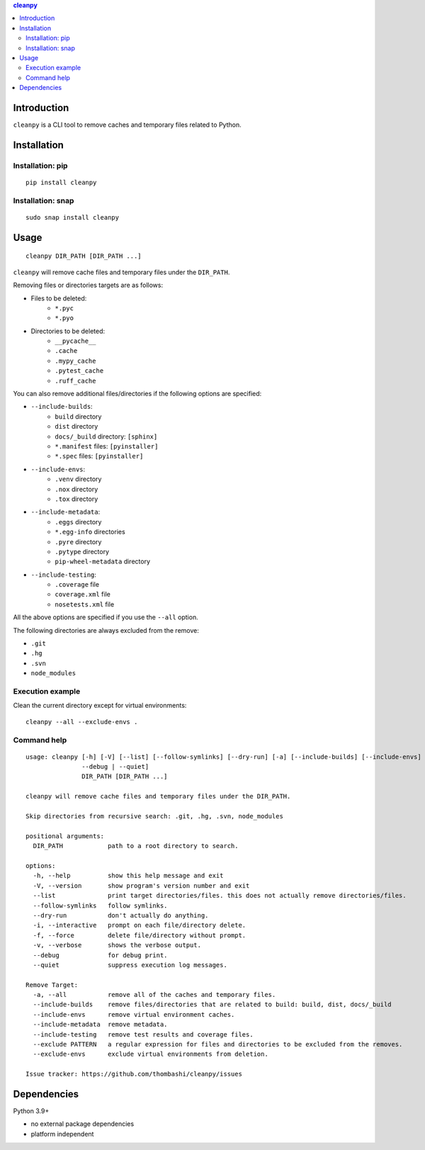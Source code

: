.. contents:: **cleanpy**
   :backlinks: top
   :depth: 2

Introduction
============================================
``cleanpy`` is a CLI tool to remove caches and temporary files related to Python.

|PyPI pkg ver| |CI status| |CodeQL|


Installation
============================================

Installation: pip
--------------------------------------------
::

    pip install cleanpy

|Supported Python implementations| |Supported Python versions|

Installation: snap
--------------------------------------------
::

    sudo snap install cleanpy

.. image:: https://snapcraft.io//cleanpy/badge.svg
    :target: https://snapcraft.io/cleanpy
    :alt: snapcraft status


Usage
============================================
::

    cleanpy DIR_PATH [DIR_PATH ...]

``cleanpy`` will remove cache files and temporary files under the ``DIR_PATH``.

Removing files or directories targets are as follows:

- Files to be deleted:
    - ``*.pyc``
    - ``*.pyo``

- Directories to be deleted:
    - ``__pycache__``
    - ``.cache``
    - ``.mypy_cache``
    - ``.pytest_cache``
    - ``.ruff_cache``

You can also remove additional files/directories if the following options are specified:

- ``--include-builds``:
    - ``build`` directory
    - ``dist`` directory
    - ``docs/_build`` directory: ``[sphinx]``
    - ``*.manifest`` files: ``[pyinstaller]``
    - ``*.spec`` files: ``[pyinstaller]``
- ``--include-envs``:
    - ``.venv`` directory
    - ``.nox`` directory
    - ``.tox`` directory
- ``--include-metadata``:
    - ``.eggs`` directory
    - ``*.egg-info`` directories
    - ``.pyre`` directory
    - ``.pytype`` directory
    - ``pip-wheel-metadata`` directory
- ``--include-testing``:
    - ``.coverage`` file
    - ``coverage.xml`` file
    - ``nosetests.xml`` file

All the above options are specified if you use the ``--all`` option.

The following directories are always excluded from the remove:

- ``.git``
- ``.hg``
- ``.svn``
- ``node_modules``

Execution example
--------------------------------------------

Clean the current directory except for virtual environments:

::

    cleanpy --all --exclude-envs .

Command help
--------------------------------------------
::

    usage: cleanpy [-h] [-V] [--list] [--follow-symlinks] [--dry-run] [-a] [--include-builds] [--include-envs] [--include-metadata] [--include-testing] [--exclude PATTERN] [--exclude-envs] [-i | -f] [-v |
                   --debug | --quiet]
                   DIR_PATH [DIR_PATH ...]

    cleanpy will remove cache files and temporary files under the DIR_PATH.

    Skip directories from recursive search: .git, .hg, .svn, node_modules

    positional arguments:
      DIR_PATH            path to a root directory to search.

    options:
      -h, --help          show this help message and exit
      -V, --version       show program's version number and exit
      --list              print target directories/files. this does not actually remove directories/files.
      --follow-symlinks   follow symlinks.
      --dry-run           don't actually do anything.
      -i, --interactive   prompt on each file/directory delete.
      -f, --force         delete file/directory without prompt.
      -v, --verbose       shows the verbose output.
      --debug             for debug print.
      --quiet             suppress execution log messages.

    Remove Target:
      -a, --all           remove all of the caches and temporary files.
      --include-builds    remove files/directories that are related to build: build, dist, docs/_build
      --include-envs      remove virtual environment caches.
      --include-metadata  remove metadata.
      --include-testing   remove test results and coverage files.
      --exclude PATTERN   a regular expression for files and directories to be excluded from the removes.
      --exclude-envs      exclude virtual environments from deletion.

    Issue tracker: https://github.com/thombashi/cleanpy/issues


Dependencies
============================================
Python 3.9+

- no external package dependencies
- platform independent


.. |PyPI pkg ver| image:: https://badge.fury.io/py/cleanpy.svg
    :target: https://badge.fury.io/py/cleanpy
    :alt: PyPI package version

.. |CI status| image:: https://github.com/thombashi/cleanpy/actions/workflows/ci.yml/badge.svg
    :target: https://github.com/thombashi/cleanpy/actions/workflows/ci.yml
    :alt: CI status of Linux/macOS/Windows

.. |CodeQL| image:: https://github.com/thombashi/cleanpy/actions/workflows/github-code-scanning/codeql/badge.svg
    :target: https://github.com/thombashi/cleanpy/actions/workflows/github-code-scanning/codeql
    :alt: CodeQL

.. |Supported Python versions| image:: https://img.shields.io/pypi/pyversions/cleanpy.svg
    :target: https://pypi.org/project/cleanpy
    :alt: Supported Python versions

.. |Supported Python implementations| image:: https://img.shields.io/pypi/implementation/cleanpy.svg
    :target: https://pypi.org/project/cleanpy
    :alt: Supported Python implementations
